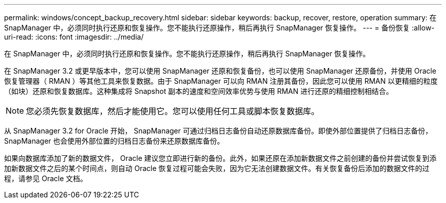 ---
permalink: windows/concept_backup_recovery.html 
sidebar: sidebar 
keywords: backup, recover, restore, operation 
summary: 在 SnapManager 中，必须同时执行还原和恢复操作。您不能执行还原操作，稍后再执行 SnapManager 恢复操作。 
---
= 备份恢复
:allow-uri-read: 
:icons: font
:imagesdir: ../media/


[role="lead"]
在 SnapManager 中，必须同时执行还原和恢复操作。您不能执行还原操作，稍后再执行 SnapManager 恢复操作。

在 SnapManager 3.2 或更早版本中，您可以使用 SnapManager 还原和恢复备份，也可以使用 SnapManager 还原备份，并使用 Oracle 恢复管理器（ RMAN ）等其他工具来恢复数据。由于 SnapManager 可以向 RMAN 注册其备份，因此您可以使用 RMAN 以更精细的粒度（如块）还原和恢复数据库。这种集成将 Snapshot 副本的速度和空间效率优势与使用 RMAN 进行还原的精细控制相结合。


NOTE: 您必须先恢复数据库，然后才能使用它。您可以使用任何工具或脚本恢复数据库。

从 SnapManager 3.2 for Oracle 开始， SnapManager 可通过归档日志备份自动还原数据库备份。即使外部位置提供了归档日志备份， SnapManager 也会使用外部位置的归档日志备份来还原数据库备份。

如果向数据库添加了新的数据文件， Oracle 建议您立即进行新的备份。此外，如果还原在添加新数据文件之前创建的备份并尝试恢复到添加新数据文件之后的某个时间点，则自动 Oracle 恢复过程可能会失败，因为它无法创建数据文件。有关恢复备份后添加的数据文件的过程，请参见 Oracle 文档。
